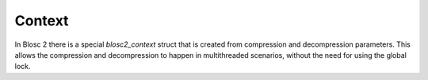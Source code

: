 Context
=======

In Blosc 2 there is a special `blosc2_context` struct that is created from
compression and decompression parameters. This allows the compression and
decompression to happen in multithreaded scenarios, without the need for
using the global lock.

.. doxygenstruct:: blosc2_cparams
   :members:
.. doxygenvariable:: BLOSC2_CPARAMS_DEFAULTS

.. doxygenstruct:: blosc2_dparams
   :members:
.. doxygenvariable:: BLOSC2_DPARAMS_DEFAULTS

.. doxygenfunction:: blosc2_create_cctx

.. doxygenfunction:: blosc2_create_dctx

.. doxygenfunction:: blosc2_free_ctx

.. doxygenfunction:: blosc2_compress_ctx

.. doxygenfunction:: blosc2_decompress_ctx

.. doxygenfunction:: blosc2_set_maskout

.. doxygenfunction:: blosc2_getitem_ctx

.. doxygenfunction:: blosc2_ctx_get_cparams

.. doxygenfunction:: blosc2_ctx_get_dparams
